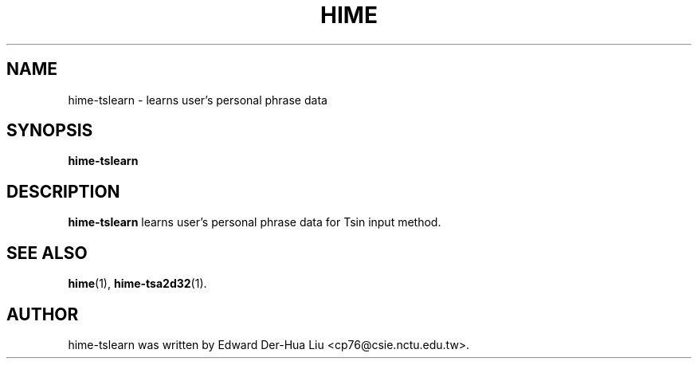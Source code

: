 .TH HIME 1 "21 JAN 2008" "HIME 0.8" "hime input method platform"
.SH NAME
hime-tslearn \- learns user's personal phrase data
.SH SYNOPSIS
.B hime-tslearn
.SH DESCRIPTION
.B hime-tslearn
learns user's personal phrase data for Tsin input method.
.SH SEE ALSO
.BR hime (1),
.BR hime-tsa2d32 (1).
.SH AUTHOR
hime-tslearn was written by Edward Der-Hua Liu <cp76@csie.nctu.edu.tw>.
